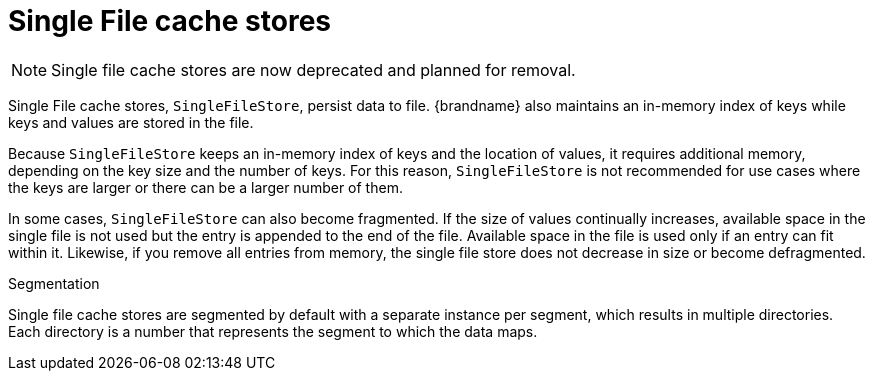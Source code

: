 [id='single-file-cache-stores_{context}']
= Single File cache stores

[NOTE]
====
Single file cache stores are now deprecated and planned for removal.
====

Single File cache stores, `SingleFileStore`, persist data to file.
{brandname} also maintains an in-memory index of keys while keys and values are stored in the file.

Because `SingleFileStore` keeps an in-memory index of keys and the location of values, it requires additional memory, depending on the key size and the number of keys.
For this reason, `SingleFileStore` is not recommended for use cases where the keys are larger or there can be a larger number of them.

In some cases, `SingleFileStore` can also become fragmented.
If the size of values continually increases, available space in the single file is not used but the entry is appended to the end of the file.
Available space in the file is used only if an entry can fit within it.
Likewise, if you remove all entries from memory, the single file store does not decrease in size or become defragmented.

.Segmentation

Single file cache stores are segmented by default with a separate instance per segment, which results in multiple directories.
Each directory is a number that represents the segment to which the data maps.
